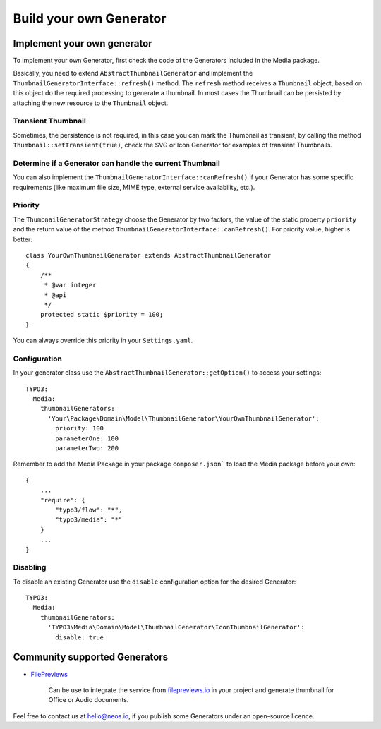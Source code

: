 ========================
Build your own Generator
========================

Implement your own generator
============================

To implement your own Generator, first check the code of the Generators included in the Media package.

Basically, you need to extend ``AbstractThumbnailGenerator`` and implement the ``ThumbnailGeneratorInterface::refresh()``
method. The ``refresh`` method receives a ``Thumbnail`` object, based on this object do the required processing to
generate a thumbnail. In most cases the Thumbnail can be persisted by attaching the new resource to the ``Thumbnail``
object.

Transient Thumbnail
-------------------

Sometimes, the persistence is not required, in this case you can mark the Thumbnail as transient, by calling the
method ``Thumbnail::setTransient(true)``, check the SVG or Icon Generator for examples of transient Thumbnails.

Determine if a Generator can handle the current Thumbnail
---------------------------------------------------------

You can also implement the ``ThumbnailGeneratorInterface::canRefresh()`` if your Generator has some specific
requirements (like maximum file size, MIME type, external service availability, etc.).

Priority
--------

The ``ThumbnailGeneratorStrategy`` choose the Generator by two factors, the value of the static property ``priority`` and
the return value of the method ``ThumbnailGeneratorInterface::canRefresh()``. For priority value, higher is better::

    class YourOwnThumbnailGenerator extends AbstractThumbnailGenerator
    {
        /**
         * @var integer
         * @api
         */
        protected static $priority = 100;
    }

You can always override this priority in your ``Settings.yaml``.

Configuration
-------------

In your generator class use the ``AbstractThumbnailGenerator::getOption()`` to access your settings::

    TYPO3:
      Media:
        thumbnailGenerators:
          'Your\Package\Domain\Model\ThumbnailGenerator\YourOwnThumbnailGenerator':
            priority: 100
            parameterOne: 100
            parameterTwo: 200

Remember to add the Media Package in your package ``composer.json``` to load the Media package before your own::

    {
        ...
        "require": {
            "typo3/flow": "*",
            "typo3/media": "*"
        }
        ...
    }

Disabling
---------

To disable an existing Generator use the ``disable`` configuration option for the desired Generator::

    TYPO3:
      Media:
        thumbnailGenerators:
          'TYPO3\Media\Domain\Model\ThumbnailGenerator\IconThumbnailGenerator':
            disable: true

Community supported Generators
==============================

* `FilePreviews <https://github.com/ttreeagency/FilePreviews>`_

    Can be use to integrate the service from `filepreviews.io <http://filepreviews.io/>`_ in your project and generate
    thumbnail for Office or Audio documents.

Feel free to contact us at hello@neos.io, if you publish some Generators under an open-source licence.
